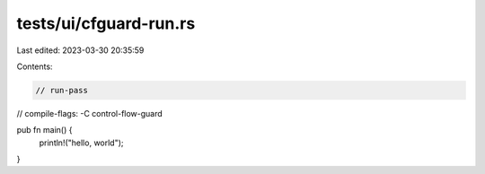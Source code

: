 tests/ui/cfguard-run.rs
=======================

Last edited: 2023-03-30 20:35:59

Contents:

.. code-block:: rs

    // run-pass
// compile-flags: -C control-flow-guard

pub fn main() {
    println!("hello, world");
}


